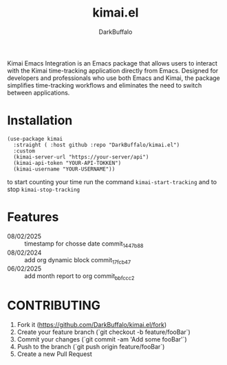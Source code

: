 #+title: kimai.el
#+author: DarkBuffalo

#+html: <img src="assets/kimai.el_logo.png" align="right" width="150">

Kimai Emacs Integration is an Emacs package that allows users to interact with the Kimai time-tracking application directly from Emacs.
Designed for developers and professionals who use both Emacs and Kimai, the package simplifies time-tracking workflows and eliminates the need to switch between applications.

* Installation

#+begin_src elisp
  (use-package kimai
    :straight ( :host github :repo "DarkBuffalo/kimai.el")
    :custom
    (kimai-server-url "https://your-server/api")
    (kimai-api-token "YOUR-API-TOKKEN")
    (kimai-username "YOUR-USERNAME"))
#+end_src


to start counting your time run the command =kimai-start-tracking= and to stop =kimai-stop-tracking=


* Features


- 08/02/2025 :: timestamp for chosse date commit_1447b88
- 08/02/2024 :: add org dynamic block commit_17fcb47
- 06/02/2025 :: add month report to org commit_bbfccc2

* CONTRIBUTING

1. Fork it (<https://github.com/DarkBuffalo/kimai.el/fork>)
2. Create your feature branch (`git checkout -b feature/fooBar`)
3. Commit your changes (`git commit -am 'Add some fooBar'`)
4. Push to the branch (`git push origin feature/fooBar`)
5. Create a new Pull Request
